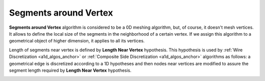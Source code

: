 .. _segments_around_vertex_algo_page:

**********************
Segments around Vertex
**********************

**Segments around Vertex** algorithm is considered to be a 0D meshing
algorithm, but, of course, it doesn't mesh vertices. It allows to define
the local size of the segments in the neighborhood of a certain
vertex. If we assign this algorithm to a geometrical object of higher
dimension, it applies to all its vertices.

Length of segments near vertex is defined by **Length Near Vertex** hypothesis.
This hypothesis is used by :ref:`Wire Discretization <a1d_algos_anchor>` or
:ref:`Composite Side Discretization <a1d_algos_anchor>` algorithms as
follows: a geometrical edge is discretized according to a 1D 
hypotheses and then nodes near vertices are modified to assure the 
segment length required by **Length Near Vertex** hypothesis.

.. image:: ../images/lengthnearvertex.png
	:align: center                                                 




